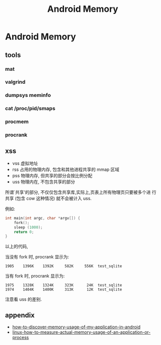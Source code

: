#+TITLE: Android Memory
* Android Memory
** tools
*** mat
*** valgrind
*** dumpsys meminfo
*** cat /proc/pid/smaps
*** procmem
*** procrank
** xss
- vss
  虚拟地址
- rss
  占用的物理内存, 包含和其他进程共享的 mmap 区域
- pss
  物理内存, 但共享的部分会按比例分配
- uss
  物理内在, 不包含共享的部分

所谓`共享'的部分, 不仅仅包含共享库,实际上,页表上所有物理页只要被多个进
行共享 (包含 cow 这种情况) 就不会被计入 uss.

例如:
#+BEGIN_SRC c
  int main(int argc, char *argv[]) {
      fork();
      sleep (1000);
      return 0;
  }
#+END_SRC

以上的代码, 

当没有 fork 时, procrank 显示为:
#+BEGIN_EXAMPLE
1905    1396K    1392K     582K     556K  test_sqlite
#+END_EXAMPLE

当有 fork 时, procrank 显示为:

#+BEGIN_EXAMPLE
1975    1328K    1324K     323K      24K  test_sqlite
1974    1404K    1400K     313K      12K  test_sqlite
#+END_EXAMPLE

注意看 uss 的差别. 

** appendix
- [[http://stackoverflow.com/questions/2298208/how-to-discover-memory-usage-of-my-application-in-android][how-to-discover-memory-usage-of-my-application-in-android]]
- [[http://stackoverflow.com/questions/131303/linux-how-to-measure-actual-memory-usage-of-an-application-or-process][linux-how-to-measure-actual-memory-usage-of-an-application-or-process]]
